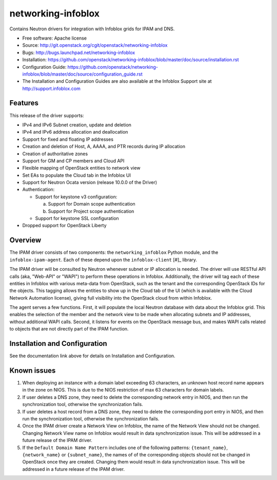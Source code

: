 ===============================
networking-infoblox
===============================

Contains Neutron drivers for integration with Infoblox grids for IPAM and DNS.

* Free software: Apache license
* Source: http://git.openstack.org/cgit/openstack/networking-infoblox
* Bugs: http://bugs.launchpad.net/networking-infoblox
* Installation: https://github.com/openstack/networking-infoblox/blob/master/doc/source/installation.rst
* Configuration Guide: https://github.com/openstack/networking-infoblox/blob/master/doc/source/configuration_guide.rst
* The Installation and Configuration Guides are also available at the Infoblox Support site at
  http://support.infoblox.com

Features
--------

This release of the driver supports:

* IPv4 and IPv6 Subnet creation, update and deletion
* IPv4 and IPv6 address allocation and deallocation
* Support for fixed and floating IP addresses
* Creation and deletion of Host, A, AAAA, and PTR records during IP allocation
* Creation of authoritative zones
* Support for GM and CP members and Cloud API
* Flexible mapping of OpenStack entities to network view
* Set EAs to populate the Cloud tab in the Infoblox UI
* Support for Neutron Ocata version (release 10.0.0 of the Driver)
* Authentication:

  - Support for keystone v3 configuration:

    a) Support for Domain scope authentication
    b) Support for Project scope authentication

  - Support for keystone SSL configuration

* Dropped support for OpenStack Liberty

Overview
--------

The IPAM driver consists of two components: the ``networking_infoblox`` Python
module, and the ``infoblox-ipam-agent``. Each of these depend upon the
``infoblox-client`` [#]_ library.

The IPAM driver will be consulted by Neutron whenever subnet or IP allocation
is needed. The driver will use RESTful API calls (aka, "Web-API" or "WAPI") to
perform these operations in Infoblox. Additionally, the driver will tag each
of these entities in Infoblox with various meta-data from OpenStack, such as
the tenant and the corresponding OpenStack IDs for the objects. This tagging
allows the entities to show up in the Cloud tab of the UI (which is available
with the Cloud Network Automation license), giving full visibility into the
OpenStack cloud from within Infoblox.

The agent serves a few functions. First, it will populate the local Neutron
database with data about the Infoblox grid. This enables the selection
of the member and the network view to be made when allocating subnets and IP
addresses, without additional WAPI calls. Second, it listens for events on
the OpenStack message bus, and makes WAPI calls related to objects that are
not directly part of the IPAM function. 

Installation and Configuration
------------------------------

See the documentation link above for details on Installation and Configuration.

Known issues
------------

1. When deploying an instance with a domain label exceeding 63 characters, an unknown
   host record name appears in the zone on NIOS. This is due to the NIOS restriction
   of max 63 characters for domain labels.

2. If user deletes a DNS zone, they need to delete the corresponding network entry in
   NIOS, and then run the synchronization tool, otherwise the synchronization fails.

3. If user deletes a host record from a DNS zone, they need to delete the corresponding
   port entry in NIOS, and then run the synchronization tool, otherwise the synchronization
   fails.

4. Once the IPAM driver create a Network View on Infoblox, the name of the Network
   View should not be changed. Changing Network View name on Infoblox would result
   in data synchronization issue. This will be addressed in a future release of the
   IPAM driver.

5. If the ``Default Domain Name Pattern`` includes one of the following patterns:
   ``{tenant_name}``, ``{network_name}`` or ``{subnet_name}``, the names of
   of the corresponding objects should not be changed in OpenStack once they are
   created. Changing them would result in data synchronization issue. This will be
   addressed in a future release of the IPAM driver.
